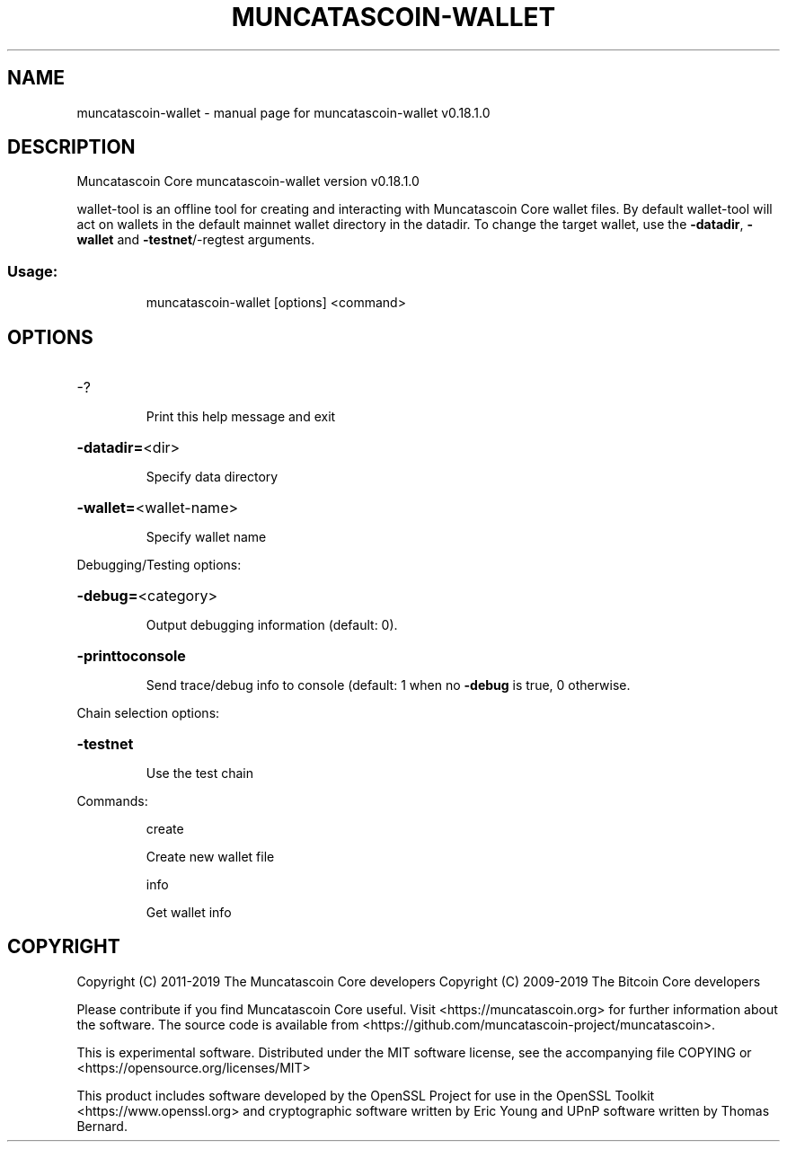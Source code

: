 .\" DO NOT MODIFY THIS FILE!  It was generated by help2man 1.47.11.
.TH MUNCATASCOIN-WALLET "1" "December 2019" "muncatascoin-wallet v0.18.1.0" "User Commands"
.SH NAME
muncatascoin-wallet \- manual page for muncatascoin-wallet v0.18.1.0
.SH DESCRIPTION
Muncatascoin Core muncatascoin\-wallet version v0.18.1.0
.PP
wallet\-tool is an offline tool for creating and interacting with Muncatascoin Core wallet files.
By default wallet\-tool will act on wallets in the default mainnet wallet directory in the datadir.
To change the target wallet, use the \fB\-datadir\fR, \fB\-wallet\fR and \fB\-testnet\fR/\-regtest arguments.
.SS "Usage:"
.IP
muncatascoin\-wallet [options] <command>
.SH OPTIONS
.HP
\-?
.IP
Print this help message and exit
.HP
\fB\-datadir=\fR<dir>
.IP
Specify data directory
.HP
\fB\-wallet=\fR<wallet\-name>
.IP
Specify wallet name
.PP
Debugging/Testing options:
.HP
\fB\-debug=\fR<category>
.IP
Output debugging information (default: 0).
.HP
\fB\-printtoconsole\fR
.IP
Send trace/debug info to console (default: 1 when no \fB\-debug\fR is true, 0
otherwise.
.PP
Chain selection options:
.HP
\fB\-testnet\fR
.IP
Use the test chain
.PP
Commands:
.IP
create
.IP
Create new wallet file
.IP
info
.IP
Get wallet info
.SH COPYRIGHT
Copyright (C) 2011-2019 The Muncatascoin Core developers
Copyright (C) 2009-2019 The Bitcoin Core developers

Please contribute if you find Muncatascoin Core useful. Visit
<https://muncatascoin.org> for further information about the software.
The source code is available from
<https://github.com/muncatascoin-project/muncatascoin>.

This is experimental software.
Distributed under the MIT software license, see the accompanying file COPYING
or <https://opensource.org/licenses/MIT>

This product includes software developed by the OpenSSL Project for use in the
OpenSSL Toolkit <https://www.openssl.org> and cryptographic software written by
Eric Young and UPnP software written by Thomas Bernard.
